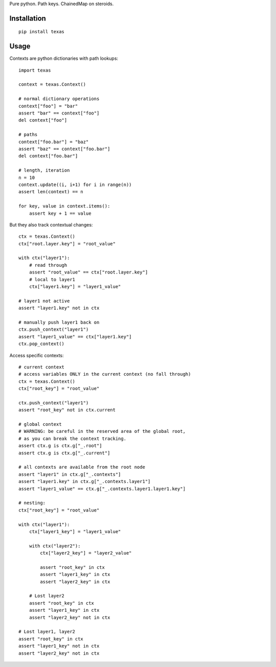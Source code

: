 Pure python.  Path keys.  ChainedMap on steroids.

Installation
============

::

    pip install texas

Usage
=====

Contexts are python dictionaries with path lookups::

    import texas

    context = texas.Context()

    # normal dictionary operations
    context["foo"] = "bar"
    assert "bar" == context["foo"]
    del context["foo"]

    # paths
    context["foo.bar"] = "baz"
    assert "baz" == context["foo.bar"]
    del context["foo.bar"]

    # length, iteration
    n = 10
    context.update((i, i+1) for i in range(n))
    assert len(context) == n

    for key, value in context.items():
        assert key + 1 == value


But they also track contextual changes::

    ctx = texas.Context()
    ctx["root.layer.key"] = "root_value"

    with ctx("layer1"):
        # read through
        assert "root_value" == ctx["root.layer.key"]
        # local to layer1
        ctx["layer1.key"] = "layer1_value"

    # layer1 not active
    assert "layer1.key" not in ctx

    # manually push layer1 back on
    ctx.push_context("layer1")
    assert "layer1_value" == ctx["layer1.key"]
    ctx.pop_context()

Access specific contexts::

    # current context
    # access variables ONLY in the current context (no fall through)
    ctx = texas.Context()
    ctx["root_key"] = "root_value"

    ctx.push_context("layer1")
    assert "root_key" not in ctx.current

    # global context
    # WARNING: be careful in the reserved area of the global root,
    # as you can break the context tracking.
    assert ctx.g is ctx.g["_.root"]
    assert ctx.g is ctx.g["_.current"]

    # all contexts are available from the root node
    assert "layer1" in ctx.g["_.contexts"]
    assert "layer1.key" in ctx.g["_.contexts.layer1"]
    assert "layer1_value" == ctx.g["_.contexts.layer1.layer1.key"]

    # nesting:
    ctx["root_key"] = "root_value"

    with ctx("layer1"):
        ctx["layer1_key"] = "layer1_value"

        with ctx("layer2"):
            ctx["layer2_key"] = "layer2_value"

            assert "root_key" in ctx
            assert "layer1_key" in ctx
            assert "layer2_key" in ctx

        # Lost layer2
        assert "root_key" in ctx
        assert "layer1_key" in ctx
        assert "layer2_key" not in ctx

    # Lost layer1, layer2
    assert "root_key" in ctx
    assert "layer1_key" not in ctx
    assert "layer2_key" not in ctx
